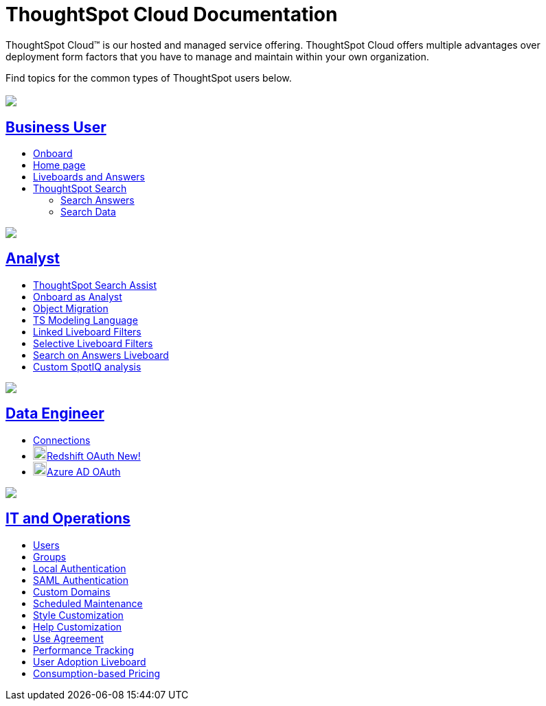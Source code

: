 = ThoughtSpot Cloud Documentation
:page-layout: home-branch-cloud

ThoughtSpot Cloud™ is our hosted and managed service offering. ThoughtSpot Cloud offers multiple advantages over deployment form factors that you have to manage and maintain within your own organization.

Find topics for the common types of ThoughtSpot users below.

[.conceal-title]
== {empty}
++++
<div class="columns">
  <div class="box">
    <img src="_images/persona-business-user.png">
    <h2>
      <a href="https://docs.thoughtspot.com/cloud/ts8.nov.cl/business-user">Business User</a>
    </h2>
    <ul>
      <li><a href="https://docs.thoughtspot.com/cloud/ts8.nov.cl/business-user-onboarding">Onboard</a></li>
      <li><a href="https://docs.thoughtspot.com/cloud/ts8.nov.cl/thoughtspot-one-homepage">Home page</a></li>
      <li><a href="https://docs.thoughtspot.com/cloud/ts8.nov.cl/liveboards">Liveboards and Answers</a></li>
      <li><a href="https://docs.thoughtspot.com/cloud/ts8.nov.cl/search">ThoughtSpot Search</a></li>
      <ul>
      <li><a href="https://docs.thoughtspot.com/cloud/ts8.nov.cl/search-answers">Search Answers</a></li>
      <li><a href="https://docs.thoughtspot.com/cloud/ts8.nov.cl/search-data">Search Data</a></li>
      </ul>
    </ul>
    </div>
  <div class="box">
    <img src="_images/persona-analyst.png">
    <h2>
      <a href="https://docs.thoughtspot.com/cloud/ts8.nov.cl/analyst">Analyst</a>
    </h2>
    <ul>
      <li><a href="https://docs.thoughtspot.com/cloud/ts8.nov.cl/search-assist">ThoughtSpot Search Assist</a></li>
      <li><a href="https://docs.thoughtspot.com/cloud/ts8.nov.cl/analyst-onboarding">Onboard as Analyst</a></li>
      <li><a href="https://docs.thoughtspot.com/cloud/ts8.nov.cl/scriptability">Object Migration</a></li>
      <li><a href="https://docs.thoughtspot.com/cloud/ts8.nov.cl/tml">TS Modeling Language</a></li>
      <li><a href="https://docs.thoughtspot.com/cloud/ts8.nov.cl/liveboard-filters-linked">Linked Liveboard Filters</a></li>
      <li><a href="https://docs.thoughtspot.com/cloud/ts8.nov.cl/liveboard-filters-selective">Selective Liveboard Filters</a></li>
      <li><a href="https://docs.thoughtspot.com/cloud/ts8.nov.cl/thoughtspot-one-query-intelligence-liveboard">Search on Answers Liveboard</a></li>
      <li><a href="https://docs.thoughtspot.com/cloud/ts8.nov.cl/spotiq-custom">Custom SpotIQ analysis</a></li>
    </ul>
    </div>
  <div class="box">
    <img src="_images/persona-data-engineer.png">
    <h2>
      <a href="https://docs.thoughtspot.com/cloud/ts8.nov.cl/data-engineer">Data Engineer</a>
    </h2>
    <ul>
        <li><a href="https://docs.thoughtspot.com/cloud/ts8.nov.cl/connections">Connections</a></li>
        <li><img src="_images/redshift_sm.png" width="20px" alt="more options menu icon" class="inline"><a href="https://docs.thoughtspot.com/cloud/ts8.nov.cl/connections-redshift-oauth">Redshift OAuth <span class="badge badge-new">New!</span></a></li>
        <li><img src="_images/snowflake_sm.png" width="20px" alt="more options menu icon" class="inline"><a href="https://docs.thoughtspot.com/cloud/ts8.nov.cl/connections-snowflake-azure-ad-oauth">Azure AD OAuth</a></li>
    </ul>
    </div>
      <div class="box">
        <img src="_images/persona-it-ops.png">
        <h2>
          <a href="https://docs.thoughtspot.com/cloud/ts8.nov.cl/it-ops">IT and Operations
        </h2>
        <ul>
         <li><a href="https://docs.thoughtspot.com/cloud/ts8.nov.cl/admin-portal-users">Users</a></li>
          <li><a href="https://docs.thoughtspot.com/cloud/ts8.nov.cl/admin-portal-groups">Groups</a></li>
       <li><a href="https://docs.thoughtspot.com/cloud/ts8.nov.cl/authentication-local">Local Authentication</a></li>
       <li><a href="https://docs.thoughtspot.com/cloud/ts8.nov.cl/authentication-integration">SAML Authentication</a></li>
          <li><a href="https://docs.thoughtspot.com/cloud/ts8.nov.cl/custom-domains">Custom Domains</a></li>
          <li><a href="https://docs.thoughtspot.com/cloud/ts8.nov.cl/scheduled-maintenance">Scheduled Maintenance</a></li>
          <li><a href="https://docs.thoughtspot.com/cloud/ts8.nov.cl/style-customization">Style Customization</a></li>
          <li><a href="https://docs.thoughtspot.com/cloud/ts8.nov.cl/customize-help">Help Customization</a></li>
          <li><a href="https://docs.thoughtspot.com/cloud/ts8.nov.cl/use-agreement">Use Agreement</a></li>
          <li><a href="https://docs.thoughtspot.com/cloud/ts8.nov.cl/performance-tracking">Performance Tracking</a></li>
          <li><a href="https://docs.thoughtspot.com/cloud/ts8.nov.cl/user-adoption">User Adoption Liveboard</a></li>
          <li><a href="https://docs.thoughtspot.com/cloud/ts8.nov.cl/consumption-pricing">Consumption-based Pricing</a></li>
        </ul>
        </div>
 </div>
 <!-- 2nd row of 3-column layout -->
 <!-- <div class="columns">
   <div class="box2">
     <img src="_images/persona-it-ops.png">
     <h2>
       <a href="https://docs.thoughtspot.com/cloud/ts8.nov.cl/it-ops.html">IT and Operations
     </h2>
     <ul>
      <li><a href="https://docs.thoughtspot.com/cloud/ts8.nov.cl/admin-portal.html">Admin Console</a></li>
       <li><a href="https://docs.thoughtspot.com/cloud/ts8.nov.cl/users-groups.html">Managing users and groups</a></li>
    <li><a href="https://docs.thoughtspot.com/cloud/ts8.nov.cl/internal-auth.html">Local authentication</a></li>
    <li><a href="https://docs.thoughtspot.com/cloud/ts8.nov.cl/saml.html">SAML authentication</a></li>
       <li><a href="https://docs.thoughtspot.com/cloud/ts8.nov.cl/backup-strategy.html">Backup and restore</a></li>
       <li><a href="https://docs.thoughtspot.com/cloud/ts8.nov.cl/deployment-sw.html ">Software deployment</a></li>
       <li><a href="https://docs.thoughtspot.com/cloud/ts8.nov.cl/rhel.html">Oracle Enterprise Linux (OEL) support <span class="badge badge-new">New!</span> </a></li>
     </ul>
     </div>
     <div class="box2">
       <img src="_images/persona-developer.png">
       <h2>
         <a href="https://docs.thoughtspot.com/cloud/ts8.nov.cl/developer.html">Developer</a>
       </h2>
       <ul>
         <!-- <li><a href="https://docs.thoughtspot.com/cloud/ts8.nov.cl/embedding-overview.html">Embedding</a></li>
         <li><a href="https://docs.thoughtspot.com/cloud/ts8.nov.cl/js-api.html">Use the JavaScript API</a></li>
        <li><a href="https://docs.thoughtspot.com/cloud/ts8.nov.cl/saml-integration.html">SAML</a></li>
        <li><a href="https://docs.thoughtspot.com/cloud/ts8.nov.cl/data-api.html">Data REST API</a></li>
         <li><a href="https://docs.thoughtspot.com/cloud/ts8.nov.cl/public-api-reference.html">Public API reference</a></li>
            <li><a href="https://docs.thoughtspot.com/cloud/ts8.nov.cl/runtime-filters.html">Runtime Filters</a></li>
            <!--<li><a href="https://docs.thoughtspot.com/cloud/ts8.nov.cl/customization.html">Customization</a></li>
       </ul>
       </div>
   <div class="box2">
     <img src="_images/persona-data-engineer.png">
     <h2>
       <a href="https://docs.thoughtspot.com/cloud/ts8.nov.cl/data-engineer.html">More...</a>
     </h2>
     <ul>
         <li><a href="https://cloud-docs.thoughtspot.com">ThoughtSpot Cloud documentation</a>
         <li><a href="https://www.thoughtspot.com/">ThoughtSpot website</a></li>
         <li><a href="https://training.thoughtspot.com/">ThoughtSpot U</a></li>
         <li><a href="https://community.thoughtspot.com/customers/s/">ThoughtSpot Community</a></li>
       </ul>
     </ul>
     </div>
  </div>  -->
++++
